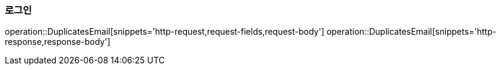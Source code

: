 [[LOGIN]]
=== 로그인
operation::DuplicatesEmail[snippets='http-request,request-fields,request-body']
operation::DuplicatesEmail[snippets='http-response,response-body']